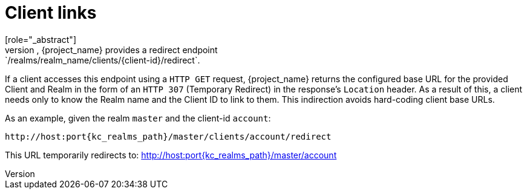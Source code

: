 
[id="con-client-links_{context}"]
= Client links
[role="_abstract"]
To link from one client to another, {project_name} provides a redirect endpoint: `/realms/realm_name/clients/\{client-id}/redirect`.

If a client accesses this endpoint using a `HTTP GET` request, {project_name} returns the configured base URL for the provided Client and Realm in the form of an `HTTP 307` (Temporary Redirect) in the response's `Location` header. As a result of this, a client needs only to know the Realm name and the Client ID to link to them. This indirection avoids hard-coding client base URLs. 

As an example, given the realm `master` and the client-id `account`: 

[source,subs=+attributes]
----
http://host:port{kc_realms_path}/master/clients/account/redirect
----               
This URL temporarily redirects to: http://host:port{kc_realms_path}/master/account
